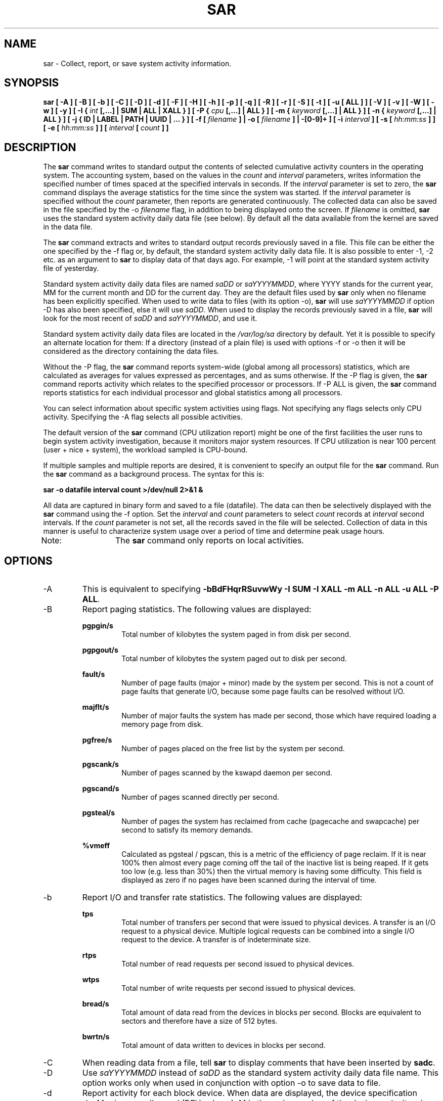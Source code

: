 .TH SAR 1 "NOVEMBER 2014" Linux "Linux User's Manual" -*- nroff -*-
.SH NAME
sar \- Collect, report, or save system activity information.
.SH SYNOPSIS
.B sar [ -A ] [ -B ] [ -b ] [ -C ] [ -D ] [ -d ] [ -F ] [ -H ] [ -h ] [ -p ] [ -q ] [ -R ]
.B [ -r ] [ -S ] [ -t ] [ -u [ ALL ] ] [ -V ] [ -v ] [ -W ] [ -w ] [ -y ]
.B [ -I {
.I int
.B [,...] | SUM | ALL | XALL } ] [ -P {
.I cpu
.B [,...] | ALL } ]
.B [ -m {
.I keyword
.B [,...] | ALL } ]
.B [ -n {
.I keyword
.B [,...] | ALL } ]
.B [ -j { ID | LABEL | PATH | UUID | ... } ]
.B [ -f [
.I filename
.B ] | -o [
.I filename
.B ] | -[0-9]+ ]
.B [ -i
.I interval
.B ] [ -s [
.I hh:mm:ss
.B ] ] [ -e [
.I hh:mm:ss
.B ] ] [
.I interval
.B [
.I count
.B ] ]
.SH DESCRIPTION
The
.B sar
command writes to standard output the contents of selected
cumulative activity counters in the operating system. The accounting
system, based on the values in the
.I count
and
.I interval
parameters, writes information the specified number of times spaced
at the specified intervals in seconds.
If the
.I interval
parameter is set to zero, the
.B sar
command displays the average statistics for the time
since the system was started. If the
.I interval
parameter is specified without the
.I count
parameter, then reports are generated continuously.
The collected data can also
be saved in the file specified by the -o
.I filename
flag, in addition to being displayed onto the screen. If
.I filename
is omitted,
.B sar
uses the standard system activity daily data file (see below).
By default all the data available from the kernel are saved in the
data file.

The
.B sar
command extracts and writes to standard output records previously
saved in a file. This file can be either the one specified by the
-f flag or, by default, the standard system activity daily data file.
It is also possible to enter -1, -2 etc. as an argument to
.B sar
to display data
of that days ago. For example, -1 will point at the standard system
activity file of yesterday.

Standard system activity daily data files are named
.I saDD
or
.IR saYYYYMMDD ,
where YYYY stands for the current year, MM for the current month and
DD for the current day. They are the default files used by
.B sar
only when no filename has been explicitly specified.
When used to write data to files (with its option -o),
.B sar
will use
.I saYYYYMMDD
if option -D has also been specified, else it will use
.IR saDD .
When used to display the records previously saved in a file,
.B sar
will look for the most recent of
.I saDD
and
.IR saYYYYMMDD ,
and use it.

Standard system activity daily data files are located in the
.I /var/log/sa
directory by default. Yet it is possible to specify an alternate
location for them: If a directory (instead of a plain file) is used
with options -f or -o
then it will be considered as the directory containing the data files.

Without the -P flag, the
.B sar
command reports system-wide (global among all processors) statistics,
which are calculated as averages for values expressed as percentages,
and as sums otherwise. If the -P
flag is given, the
.B sar
command reports activity which relates to the specified processor or
processors. If -P ALL
is given, the
.B sar
command reports statistics for each individual processor and global
statistics among all processors.

You can select information about specific system activities using
flags. Not specifying any flags selects only CPU activity.
Specifying the -A
flag selects all possible activities.

The default version of the
.B sar
command (CPU utilization report) might be one of the first facilities
the user runs to begin system activity investigation, because it
monitors major system resources. If CPU utilization is near 100 percent
(user + nice + system), the workload sampled is CPU-bound.

If multiple samples and multiple reports are desired, it is convenient
to specify an output file for the
.B sar
command. 
Run the
.B sar
command as a background process. The syntax for this is:

.B sar -o datafile interval count >/dev/null 2>&1 &

All data are captured in binary form and saved to a file (datafile).
The data can then be selectively displayed with the
.B sar
command using the -f
option. Set the
.I interval
and
.I count
parameters to select
.I count
records at
.I interval
second intervals. If the
.I count
parameter is not set, all the records saved in the
file will be selected.
Collection of data in this manner is useful to characterize
system usage over a period of time and determine peak usage hours.

Note:	The
.B sar
command only reports on local activities.

.SH OPTIONS
.IP -A
This is equivalent to specifying
.BR "-bBdFHqrRSuvwWy -I SUM -I XALL -m ALL -n ALL -u ALL -P ALL".
.IP -B
Report paging statistics.
The following values are displayed:

.B pgpgin/s
.RS
.RS
Total number of kilobytes the system paged in from disk per second.
.RE

.B pgpgout/s
.RS
Total number of kilobytes the system paged out to disk per second.
.RE

.B fault/s
.RS
Number of page faults (major + minor) made by the system per second.
This is not a count of page faults that generate I/O, because some page
faults can be resolved without I/O.
.RE

.B majflt/s
.RS
Number of major faults the system has made per second, those which
have required loading a memory page from disk.
.RE

.B pgfree/s
.RS
Number of pages placed on the free list by the system per second.
.RE

.B pgscank/s
.RS
Number of pages scanned by the kswapd daemon per second.
.RE

.B pgscand/s
.RS
Number of pages scanned directly per second.
.RE

.B pgsteal/s
.RS
Number of pages the system has reclaimed from cache (pagecache and
swapcache) per second to satisfy its memory demands.
.RE

.B %vmeff
.RS
Calculated as pgsteal / pgscan, this is a metric of the efficiency of
page reclaim. If it is near 100% then almost every page coming off the
tail of the inactive list is being reaped. If it gets too low (e.g. less
than 30%) then the virtual memory is having some difficulty.
This field is displayed as zero if no pages have been scanned during the
interval of time.
.RE
.RE
.IP -b
Report I/O and transfer rate statistics.
The following values are displayed:

.B tps
.RS
.RS
Total number of transfers per second that were issued to physical devices.
A transfer is an I/O request to a physical device. Multiple logical
requests can be combined into a single I/O request to the device.
A transfer is of indeterminate size.
.RE

.B rtps
.RS
Total number of read requests per second issued to physical devices.
.RE

.B wtps
.RS
Total number of write requests per second issued to physical devices.
.RE

.B bread/s
.RS
Total amount of data read from the devices in blocks per second.
Blocks are equivalent to sectors
and therefore have a size of 512 bytes.
.RE

.B bwrtn/s
.RS
Total amount of data written to devices in blocks per second.
.RE
.RE
.IP -C
When reading data from a file, tell
.B sar
to display comments that have been inserted by
.BR sadc .
.IP -D
Use
.I saYYYYMMDD
instead of
.I saDD
as the standard system activity daily data file name. This option
works only when used in conjunction with option -o
to save data to file.
.IP -d
Report activity for each block device.
When data are displayed, the device specification
.I devM-n
is generally used (DEV column).
M is the major number of the device and n
its minor number.
Device names may also be pretty-printed if option -p
is used or persistent device names can be printed if option -j is used
(see below).
Note that disk activity depends on
.B sadc
options 
.B "-S DISK"
and
.B "-S XDISK"
to be collected. The following values are displayed:

.B tps
.RS
.RS
Indicate the number of transfers per second that were issued to the device.
Multiple logical requests can be combined into a single I/O request to the
device. A transfer is of indeterminate size.
.RE

.B rd_sec/s
.RS
Number of sectors read from the device. The size of a sector is 512 bytes.
.RE

.B wr_sec/s
.RS
Number of sectors written to the device. The size of a sector is 512 bytes.
.RE

.B avgrq-sz
.RS
The average size (in sectors) of the requests that were issued to the device.
.RE

.B avgqu-sz
.RS
The average queue length of the requests that were issued to the device.
.RE

.B await
.RS
The average time (in milliseconds) for I/O requests issued to the device
to be served. This includes the time spent by the requests in queue and
the time spent servicing them.
.RE

.B svctm
.RS
The average service time (in milliseconds) for I/O requests that were issued
to the device. Warning! Do not trust this field any more. This field will be
removed in a future sysstat version.
.RE

.B %util
.RS
Percentage of elapsed time during which I/O requests were issued to the device
(bandwidth utilization for the device). Device saturation occurs when this
value is close to 100% for devices serving requests serially. But for
devices serving requests in parallel, such as RAID arrays and modern SSDs,
this number does not reflect their performance limits.
.RE
.RE
.IP "-e [ hh:mm:ss ]"
Set the ending time of the report. The default ending time is
18:00:00. Hours must be given in 24-hour format.
This option can be used when data are read from
or written to a file (options -f or -o).
.IP -F
Display statistics for currently mounted filesystems. Pseudo-filesystems are
ignored. At the end of the report,
.B sar
will display a summary of all those filesystems.
Note that filesystems statistics depend on
.B sadc
option
.B "-S XDISK"
to be collected.
The following values are displayed:

.B MBfsfree
.RS
.RS
Total amount a free space in megabytes (including space available only to privileged user).
.RE

.B MBfsused
.RS
Total amount of space used in megabytes.
.RE

.B %fsused
.RS
Percentage of filesystem space used, as seen by a privileged user.
.RE

.B %ufsused
.RS
Percentage of filesystem space used, as seen by an unprivileged user.
.RE

.B Ifree
.RS
Total number of free file nodes in filesystem.
.RE

.B Iused
.RS
Total number of file nodes used in filesystem.
.RE

.B %Iused
.RS
Percentage of file nodes used in filesystem.
.RE
.RE
.IP "-f [ filename ]"
Extract records from
.I filename
(created by the -o
.I filename
flag). The default value of the
.I filename
parameter is the current standard system activity daily data file.
If
.I filename
is a directory instead of a plain file then it is considered as the
directory where the standard system activity daily data files are
located. The -f option is exclusive of the -o option.
.IP -H
Report hugepages utilization statistics.
The following values are displayed:

.B kbhugfree
.RS
.RS
Amount of hugepages memory in kilobytes that is not yet allocated.
.RE

.B kbhugused
.RS
Amount of hugepages memory in kilobytes that has been allocated.
.RE

.B %hugused
.RS
Percentage of total hugepages memory that has been allocated.
.RE
.RE
.IP -h
Display a short help message then exit.
.IP "-I { int [,...] | SUM | ALL | XALL }"
Report statistics for a given interrupt.
.I int
is the interrupt number. Specifying multiple -I
.I int
parameters on the command line will look at multiple independent interrupts.
The
.B SUM
keyword indicates that the total number of interrupts received per second
is to be displayed. The
.B ALL
keyword indicates that statistics from
the first 16 interrupts are to be reported, whereas the
.B XALL
keyword indicates that statistics from all interrupts, including potential
APIC interrupt sources, are to be reported.
Note that interrupt statistics depend on
.B sadc
option "-S INT"
to be collected.
.IP "-i interval"
Select data records at seconds as close as possible to the number specified
by the
.I interval
parameter.
.IP "-j { ID | LABEL | PATH | UUID | ... }"
Display persistent device names. Use this option in conjunction with option -d.
Options
.BR ID ,
.BR LABEL ,
etc. specify the type of the persistent name. These options are not limited,
only prerequisite is that directory with required persistent names is present in
.IR /dev/disk .
If persistent name is not found for the device, the device name
is pretty-printed (see option -p below).
.IP "-m { keyword [,...] | ALL }"
Report power management statistics.
Note that these statistics depend on
.BR sadc 's
option "-S POWER" to be collected.

Possible keywords are
.BR CPU ,
.BR FAN ,
.BR FREQ ,
.BR IN ,
.BR TEMP
and
.BR USB .

With the
.B CPU
keyword, statistics about CPU are reported.
The following value is displayed:

.B MHz
.RS
.RS
Instantaneous CPU clock frequency in MHz.
.RE

With the
.B FAN
keyword, statistics about fans speed are reported.
The following values are displayed:

.B rpm
.RS
Fan speed expressed in revolutions per minute.
.RE

.B drpm
.RS
This field is calculated as the difference between current fan speed (rpm)
and its low limit (fan_min).
.RE

.B DEVICE
.RS
Sensor device name.
.RE

With the
.B FREQ
keyword, statistics about CPU clock frequency are reported.
The following value is displayed:

.B wghMHz
.RS
Weighted average CPU clock frequency in MHz.
Note that the cpufreq-stats driver must be compiled in the
kernel for this option to work.
.RE

With the
.B IN
keyword, statistics about voltage inputs are reported.
The following values are displayed:

.B inV
.RS
Voltage input expressed in Volts.
.RE

.B %in
.RS
Relative input value. A value of 100% means that
voltage input has reached its high limit (in_max) whereas
a value of 0% means that it has reached its low limit (in_min).
.RE

.B DEVICE
.RS
Sensor device name.
.RE

With the
.B TEMP
keyword, statistics about devices temperature are reported.
The following values are displayed:

.B degC
.RS
Device temperature expressed in degrees Celsius.
.RE

.B %temp
.RS
Relative device temperature. A value of 100% means that
temperature has reached its high limit (temp_max).
.RE

.B DEVICE
.RS
Sensor device name.
.RE

With the
.B USB
keyword, the
.B sar
command takes a snapshot of all the USB devices currently plugged into
the system. At the end of the report,
.B sar
will display a summary of all those USB devices.
The following values are displayed:

.B BUS
.RS
Root hub number of the USB device.
.RE

.B idvendor
.RS
Vendor ID number (assigned by USB organization).
.RE

.B idprod
.RS
Product ID number (assigned by Manufacturer).
.RE

.B maxpower
.RS
Maximum power consumption of the device (expressed in mA).
.RE

.B manufact
.RS
Manufacturer name.
.RE

.B product
.RS
Product name.
.RE
.RE
.IP "-n { keyword [,...] | ALL }"
Report network statistics.

Possible keywords are
.BR DEV ,
.BR EDEV ,
.BR NFS ,
.BR NFSD ,
.BR SOCK ,
.BR IP ,
.BR EIP ,
.BR ICMP ,
.BR EICMP ,
.BR TCP ,
.BR ETCP ,
.BR UDP ,
.BR SOCK6 ,
.BR IP6 ,
.BR EIP6 ,
.BR ICMP6 ,
.BR EICMP6
and
.BR UDP6 .

With the
.B DEV
keyword, statistics from the network devices are reported.
The following values are displayed:

.B IFACE
.RS
.RS
Name of the network interface for which statistics are reported.
.RE

.B rxpck/s
.RS
Total number of packets received per second.
.RE

.B txpck/s
.RS
Total number of packets transmitted per second.
.RE

.B rxkB/s
.RS
Total number of kilobytes received per second.
.RE

.B txkB/s
.RS
Total number of kilobytes transmitted per second.
.RE

.B rxcmp/s
.RS
Number of compressed packets received per second (for cslip etc.).
.RE

.B txcmp/s
.RS
Number of compressed packets transmitted per second.
.RE

.B rxmcst/s
.RS
Number of multicast packets received per second.
.RE

.B %ifutil
.RS
Utilization percentage of the network interface. For half-duplex interfaces,
utilization is calculated using the sum of rxkB/s and txkB/s as a percentage
of the interface speed. For full-duplex, this is the greater of rxkB/S or txkB/s.
.RE

With the
.B EDEV
keyword, statistics on failures (errors) from the network devices are reported.
The following values are displayed:

.B IFACE
.RS
Name of the network interface for which statistics are reported.
.RE

.B rxerr/s
.RS
Total number of bad packets received per second.
.RE

.B txerr/s
.RS
Total number of errors that happened per second while transmitting packets.
.RE

.B coll/s
.RS
Number of collisions that happened per second while transmitting packets.
.RE

.B rxdrop/s
.RS
Number of received packets dropped per second because of a lack of space in linux buffers.
.RE

.B txdrop/s
.RS
Number of transmitted packets dropped per second because of a lack of space in linux buffers.
.RE

.B txcarr/s
.RS
Number of carrier-errors that happened per second while transmitting packets.
.RE

.B rxfram/s
.RS
Number of frame alignment errors that happened per second on received packets.
.RE

.B rxfifo/s
.RS
Number of FIFO overrun errors that happened per second on received packets.
.RE

.B txfifo/s
.RS
Number of FIFO overrun errors that happened per second on transmitted packets.
.RE

With the
.B NFS
keyword, statistics about NFS client activity are reported.
The following values are displayed:

.B call/s
.RS
Number of RPC requests made per second.
.RE

.B retrans/s
.RS
Number of RPC requests per second, those which needed to be retransmitted (for
example because of a server timeout).
.RE

.B read/s
.RS
Number of 'read' RPC calls made per second.
.RE

.B write/s
.RS
Number of 'write' RPC calls made per second.
.RE

.B access/s
.RS
Number of 'access' RPC calls made per second.
.RE

.B getatt/s
.RS
Number of 'getattr' RPC calls made per second.
.RE

With the
.B NFSD
keyword, statistics about NFS server activity are reported.
The following values are displayed:

.B scall/s
.RS
Number of RPC requests received per second.
.RE

.B badcall/s
.RS
Number of bad RPC requests received per second, those whose
processing generated an error.
.RE

.B packet/s
.RS
Number of network packets received per second.
.RE

.B udp/s
.RS
Number of UDP packets received per second.
.RE

.B tcp/s
.RS
Number of TCP packets received per second.
.RE

.B hit/s
.RS
Number of reply cache hits per second.
.RE

.B miss/s
.RS
Number of reply cache misses per second.
.RE

.B sread/s
.RS
Number of 'read' RPC calls received per second.
.RE

.B swrite/s
.RS
Number of 'write' RPC calls received per second.
.RE

.B saccess/s
.RS
Number of 'access' RPC calls received per second.
.RE

.B sgetatt/s
.RS
Number of 'getattr' RPC calls received per second.
.RE

With the
.B SOCK
keyword, statistics on sockets in use are reported
(IPv4).
The following values are displayed:

.B totsck
.RS
Total number of sockets used by the system.
.RE

.B tcpsck
.RS
Number of TCP sockets currently in use.
.RE

.B udpsck
.RS
Number of UDP sockets currently in use.
.RE

.B rawsck
.RS
Number of RAW sockets currently in use.
.RE

.B ip-frag
.RS
Number of IP fragments currently in queue.
.RE

.B tcp-tw
.RS
Number of TCP sockets in TIME_WAIT state.
.RE

With the
.B IP
keyword, statistics about IPv4 network traffic are reported.
Note that IPv4 statistics depend on
.BR sadc 's
option "-S SNMP"
to be collected.
The following values are displayed (formal SNMP names between
square brackets):

.B irec/s
.RS
The total number of input datagrams received from interfaces
per second, including those received in error [ipInReceives].
.RE

.B fwddgm/s
.RS
The number of input datagrams per second, for which this entity was not
their final IP destination, as a result of which an attempt
was made to find a route to forward them to that final
destination [ipForwDatagrams].
.RE

.B idel/s
.RS
The total number of input datagrams successfully delivered per second
to IP user-protocols (including ICMP) [ipInDelivers].
.RE

.B orq/s
.RS
The total number of IP datagrams which local IP user-protocols (including ICMP)
supplied per second to IP in requests for transmission [ipOutRequests].
Note that this counter does not include any datagrams counted in fwddgm/s.
.RE

.B asmrq/s
.RS
The number of IP fragments received per second which needed to be
reassembled at this entity [ipReasmReqds].
.RE

.B asmok/s
.RS
The number of IP datagrams successfully re-assembled per second [ipReasmOKs].
.RE

.B fragok/s
.RS
The number of IP datagrams that have been successfully
fragmented at this entity per second [ipFragOKs].
.RE

.B fragcrt/s
.RS
The number of IP datagram fragments that have been
generated per second as a result of fragmentation at this entity [ipFragCreates].
.RE

With the
.B EIP
keyword, statistics about IPv4 network errors are reported.
Note that IPv4 statistics depend on
.BR sadc 's
option "-S SNMP" to be collected.
The following values are displayed (formal SNMP names between
square brackets):

.B ihdrerr/s
.RS
The number of input datagrams discarded per second due to errors in
their IP headers, including bad checksums, version number
mismatch, other format errors, time-to-live exceeded, errors
discovered in processing their IP options, etc. [ipInHdrErrors]
.RE

.B iadrerr/s
.RS
The number of input datagrams discarded per second because the IP
address in their IP header's destination field was not a
valid address to be received at this entity. This count
includes invalid addresses (e.g., 0.0.0.0) and addresses of
unsupported Classes (e.g., Class E). For entities which are
not IP routers and therefore do not forward datagrams, this
counter includes datagrams discarded because the destination
address was not a local address [ipInAddrErrors].
.RE

.B iukwnpr/s
.RS
The number of locally-addressed datagrams received
successfully but discarded per second because of an unknown or
unsupported protocol [ipInUnknownProtos].
.RE

.B idisc/s
.RS
The number of input IP datagrams per second for which no problems were
encountered to prevent their continued processing, but which
were discarded (e.g., for lack of buffer space) [ipInDiscards].
Note that this counter does not include any datagrams discarded while
awaiting re-assembly.
.RE

.B odisc/s
.RS
The number of output IP datagrams per second for which no problem was
encountered to prevent their transmission to their
destination, but which were discarded (e.g., for lack of
buffer space) [ipOutDiscards].
Note that this counter would include
datagrams counted in fwddgm/s if any such packets met
this (discretionary) discard criterion.
.RE

.B onort/s
.RS
The number of IP datagrams discarded per second because no route could
be found to transmit them to their destination [ipOutNoRoutes].
Note that this counter includes any packets counted in fwddgm/s
which meet this 'no-route' criterion.
Note that this includes any datagrams which a host cannot route because all
of its default routers are down.
.RE

.B asmf/s
.RS
The number of failures detected per second by the IP re-assembly
algorithm (for whatever reason: timed out, errors, etc) [ipReasmFails].
Note that this is not necessarily a count of discarded IP
fragments since some algorithms can lose track of the number of
fragments by combining them as they are received.
.RE

.B fragf/s
.RS
The number of IP datagrams that have been discarded per second because
they needed to be fragmented at this entity but could not
be, e.g., because their Don't Fragment flag was set [ipFragFails].
.RE

With the
.B ICMP
keyword, statistics about ICMPv4 network traffic are reported.
Note that ICMPv4 statistics depend on
.BR sadc 's
option "-S SNMP"
to be collected.
The following values are displayed (formal SNMP names between
square brackets):

.B imsg/s
.RS
The total number of ICMP messages which the entity
received per second [icmpInMsgs].
Note that this counter includes all those counted by ierr/s.
.RE

.B omsg/s
.RS
The total number of ICMP messages which this entity
attempted to send per second [icmpOutMsgs].
Note that this counter includes all those counted by oerr/s.
.RE

.B iech/s
.RS
The number of ICMP Echo (request) messages received per second [icmpInEchos].
.RE

.B iechr/s
.RS
The number of ICMP Echo Reply messages received per second [icmpInEchoReps].
.RE

.B oech/s
.RS
The number of ICMP Echo (request) messages sent per second [icmpOutEchos].
.RE

.B oechr/s
.RS
The number of ICMP Echo Reply messages sent per second [icmpOutEchoReps].
.RE

.B itm/s
.RS
The number of ICMP Timestamp (request) messages received per second [icmpInTimestamps].
.RE

.B itmr/s
.RS
The number of ICMP Timestamp Reply messages received per second [icmpInTimestampReps].
.RE

.B otm/s
.RS
The number of ICMP Timestamp (request) messages sent per second [icmpOutTimestamps].
.RE

.B otmr/s
.RS
The number of ICMP Timestamp Reply messages sent per second [icmpOutTimestampReps].
.RE

.B iadrmk/s
.RS
The number of ICMP Address Mask Request messages received per second [icmpInAddrMasks].
.RE

.B iadrmkr/s
.RS
The number of ICMP Address Mask Reply messages received per second [icmpInAddrMaskReps].
.RE

.B oadrmk/s
.RS
The number of ICMP Address Mask Request messages sent per second [icmpOutAddrMasks].
.RE

.B oadrmkr/s
.RS
The number of ICMP Address Mask Reply messages sent per second [icmpOutAddrMaskReps].
.RE

With the
.B EICMP
keyword, statistics about ICMPv4 error messages are reported.
Note that ICMPv4 statistics depend on
.BR  sadc 's
option "-S SNMP" to be collected.
The following values are displayed (formal SNMP names between
square brackets):

.B ierr/s
.RS
The number of ICMP messages per second which the entity received but
determined as having ICMP-specific errors (bad ICMP
checksums, bad length, etc.) [icmpInErrors].
.RE

.B oerr/s
.RS
The number of ICMP messages per second which this entity did not send
due to problems discovered within ICMP such as a lack of buffers [icmpOutErrors].
.RE

.B idstunr/s
.RS
The number of ICMP Destination Unreachable messages
received per second [icmpInDestUnreachs].
.RE

.B odstunr/s
.RS
The number of ICMP Destination Unreachable messages sent per second [icmpOutDestUnreachs].
.RE

.B itmex/s
.RS
The number of ICMP Time Exceeded messages received per second [icmpInTimeExcds].
.RE

.B otmex/s
.RS
The number of ICMP Time Exceeded messages sent per second [icmpOutTimeExcds].
.RE

.B iparmpb/s
.RS
The number of ICMP Parameter Problem messages received per second [icmpInParmProbs].
.RE

.B oparmpb/s
.RS
The number of ICMP Parameter Problem messages sent per second [icmpOutParmProbs].
.RE

.B isrcq/s
.RS
The number of ICMP Source Quench messages received per second [icmpInSrcQuenchs].
.RE

.B osrcq/s
.RS
The number of ICMP Source Quench messages sent per second [icmpOutSrcQuenchs].
.RE

.B iredir/s
.RS
The number of ICMP Redirect messages received per second [icmpInRedirects].
.RE

.B oredir/s
.RS
The number of ICMP Redirect messages sent per second [icmpOutRedirects].
.RE

With the
.B TCP
keyword, statistics about TCPv4 network traffic are reported.
Note that TCPv4 statistics depend on
.BR sadc 's
option "-S SNMP" to be collected.
The following values are displayed (formal SNMP names between
square brackets):

.B active/s
.RS
The number of times TCP connections have made a direct
transition to the SYN-SENT state from the CLOSED state per second [tcpActiveOpens].
.RE

.B passive/s
.RS
The number of times TCP connections have made a direct
transition to the SYN-RCVD state from the LISTEN state per second [tcpPassiveOpens].
.RE

.B iseg/s
.RS
The total number of segments received per second, including those
received in error [tcpInSegs].  This count includes segments received on
currently established connections.
.RE

.B oseg/s
.RS
The total number of segments sent per second, including those on
current connections but excluding those containing only
retransmitted octets [tcpOutSegs].
.RE

With the
.B ETCP
keyword, statistics about TCPv4 network errors are reported.
Note that TCPv4 statistics depend on
.BR sadc 's
option "-S SNMP" to be collected.
The following values are displayed (formal SNMP names between
square brackets):

.B atmptf/s
.RS
The number of times per second TCP connections have made a direct
transition to the CLOSED state from either the SYN-SENT
state or the SYN-RCVD state, plus the number of times per second TCP
connections have made a direct transition to the LISTEN
state from the SYN-RCVD state [tcpAttemptFails].
.RE

.B estres/s
.RS
The number of times per second TCP connections have made a direct
transition to the CLOSED state from either the ESTABLISHED
state or the CLOSE-WAIT state [tcpEstabResets].
.RE

.B retrans/s
.RS
The total number of segments retransmitted per second - that is, the
number of TCP segments transmitted containing one or more
previously transmitted octets [tcpRetransSegs].
.RE

.B isegerr/s
.RS
The total number of segments received in error (e.g., bad
TCP checksums) per second [tcpInErrs].
.RE

.B orsts/s
.RS
The number of TCP segments sent per second containing the RST flag [tcpOutRsts].
.RE

With the
.B UDP
keyword, statistics about UDPv4 network traffic are reported.
Note that UDPv4 statistics depend on
.BR sadc's
option "-S SNMP" to be collected.
The following values are displayed (formal SNMP names between
square brackets):

.B idgm/s
.RS
The total number of UDP datagrams delivered per second to UDP users [udpInDatagrams].
.RE

.B odgm/s
.RS
The total number of UDP datagrams sent per second from this entity [udpOutDatagrams].
.RE

.B noport/s
.RS
The total number of received UDP datagrams per second for which there
was no application at the destination port [udpNoPorts].
.RE

.B idgmerr/s
.RS
The number of received UDP datagrams per second that could not be
delivered for reasons other than the lack of an application
at the destination port [udpInErrors].
.RE

With the
.B SOCK6
keyword, statistics on sockets in use are reported (IPv6).
Note that IPv6 statistics depend on
.BR sadc 's
option "-S IPV6" to be collected.
The following values are displayed:

.B tcp6sck
.RS
Number of TCPv6 sockets currently in use.
.RE

.B udp6sck
.RS
Number of UDPv6 sockets currently in use.
.RE

.B raw6sck
.RS
Number of RAWv6 sockets currently in use.
.RE

.B ip6-frag
.RS
Number of IPv6 fragments currently in use.
.RE

With the
.B IP6
keyword, statistics about IPv6 network traffic are reported.
Note that IPv6 statistics depend on
.BR sadc 's
option "-S IPV6" to be collected.
The following values are displayed (formal SNMP names between
square brackets):

.B irec6/s
.RS
The total number of input datagrams received from
interfaces per second, including those received in error
[ipv6IfStatsInReceives].
.RE

.B fwddgm6/s
.RS
The number of output datagrams per second which this
entity received and forwarded to their final
destinations [ipv6IfStatsOutForwDatagrams].
.RE

.B idel6/s
.RS
The total number of datagrams successfully
delivered per second to IPv6 user-protocols (including ICMP)
[ipv6IfStatsInDelivers].
.RE

.B orq6/s
.RS
The total number of IPv6 datagrams which local IPv6
user-protocols (including ICMP) supplied per second to IPv6 in
requests for transmission [ipv6IfStatsOutRequests].
Note that this counter
does not include any datagrams counted in fwddgm6/s.
.RE

.B asmrq6/s
.RS
The number of IPv6 fragments received per second which needed
to be reassembled at this interface [ipv6IfStatsReasmReqds].
.RE

.B asmok6/s
.RS
The number of IPv6 datagrams successfully
reassembled per second [ipv6IfStatsReasmOKs].
.RE

.B imcpck6/s
.RS
The number of multicast packets received per second
by the interface [ipv6IfStatsInMcastPkts].
.RE

.B omcpck6/s
.RS
The number of multicast packets transmitted per second
by the interface [ipv6IfStatsOutMcastPkts].
.RE

.B fragok6/s
.RS
The number of IPv6 datagrams that have been
successfully fragmented at this output interface per second
[ipv6IfStatsOutFragOKs].
.RE

.B fragcr6/s
.RS
The number of output datagram fragments that have
been generated per second as a result of fragmentation at
this output interface [ipv6IfStatsOutFragCreates].
.RE

With the
.B EIP6
keyword, statistics about IPv6 network errors are reported.
Note that IPv6 statistics depend on
.BR sadc 's
option "-S IPV6" to be collected.
The following values are displayed (formal SNMP names between
square brackets):

.B ihdrer6/s
.RS
The number of input datagrams discarded per second due to
errors in their IPv6 headers, including version
number mismatch, other format errors, hop count
exceeded, errors discovered in processing their
IPv6 options, etc. [ipv6IfStatsInHdrErrors]
.RE

.B iadrer6/s
.RS
The number of input datagrams discarded per second because
the IPv6 address in their IPv6 header's destination
field was not a valid address to be received at
this entity. This count includes invalid
addresses (e.g., ::0) and unsupported addresses
(e.g., addresses with unallocated prefixes). For
entities which are not IPv6 routers and therefore
do not forward datagrams, this counter includes
datagrams discarded because the destination address
was not a local address [ipv6IfStatsInAddrErrors].
.RE

.B iukwnp6/s
.RS
The number of locally-addressed datagrams
received successfully but discarded per second because of an
unknown or unsupported protocol [ipv6IfStatsInUnknownProtos].
.RE

.B i2big6/s
.RS
The number of input datagrams that could not be
forwarded per second because their size exceeded the link MTU
of outgoing interface [ipv6IfStatsInTooBigErrors].
.RE

.B idisc6/s
.RS
The number of input IPv6 datagrams per second for which no
problems were encountered to prevent their
continued processing, but which were discarded
(e.g., for lack of buffer space)
[ipv6IfStatsInDiscards]. Note that this
counter does not include any datagrams discarded
while awaiting re-assembly.
.RE

.B odisc6/s
.RS
The number of output IPv6 datagrams per second for which no
problem was encountered to prevent their
transmission to their destination, but which were
discarded (e.g., for lack of buffer space)
[ipv6IfStatsOutDiscards]. Note
that this counter would include datagrams counted
in fwddgm6/s if any such packets
met this (discretionary) discard criterion.
.RE

.B inort6/s
.RS
The number of input datagrams discarded per second because no
route could be found to transmit them to their
destination [ipv6IfStatsInNoRoutes].
.RE

.B onort6/s
.RS
The number of locally generated IP datagrams discarded per second
because no route could be found to transmit them to their
destination [unknown formal SNMP name].
.RE

.B asmf6/s
.RS
The number of failures detected per second by the IPv6
re-assembly algorithm (for whatever reason: timed
out, errors, etc.) [ipv6IfStatsReasmFails].
Note that this is not
necessarily a count of discarded IPv6 fragments
since some algorithms
can lose track of the number of fragments
by combining them as they are received.
.RE

.B fragf6/s
.RS
The number of IPv6 datagrams that have been
discarded per second because they needed to be fragmented
at this output interface but could not be
[ipv6IfStatsOutFragFails].
.RE

.B itrpck6/s
.RS
The number of input datagrams discarded per second because
datagram frame didn't carry enough data
[ipv6IfStatsInTruncatedPkts].
.RE

With the
.B ICMP6
keyword, statistics about ICMPv6 network traffic are reported.
Note that ICMPv6 statistics depend on
.BR sadc 's
option "-S IPV6" to be collected.
The following values are displayed (formal SNMP names between
square brackets):

.B imsg6/s
.RS
The total number of ICMP messages received
by the interface per second which includes all those
counted by ierr6/s [ipv6IfIcmpInMsgs].
.RE

.B omsg6/s
.RS
The total number of ICMP messages which this
interface attempted to send per second [ipv6IfIcmpOutMsgs].
.RE

.B iech6/s
.RS
The number of ICMP Echo (request) messages
received by the interface per second [ipv6IfIcmpInEchos].
.RE

.B iechr6/s
.RS
The number of ICMP Echo Reply messages received
by the interface per second [ipv6IfIcmpInEchoReplies].
.RE

.B oechr6/s
.RS
The number of ICMP Echo Reply messages sent
by the interface per second [ipv6IfIcmpOutEchoReplies].
.RE

.B igmbq6/s
.RS
The number of ICMPv6 Group Membership Query
messages received by the interface per second
[ipv6IfIcmpInGroupMembQueries].
.RE

.B igmbr6/s
.RS
The number of ICMPv6 Group Membership Response messages
received by the interface per second
[ipv6IfIcmpInGroupMembResponses].
.RE

.B ogmbr6/s
.RS
The number of ICMPv6 Group Membership Response
messages sent per second
[ipv6IfIcmpOutGroupMembResponses].
.RE

.B igmbrd6/s
.RS
The number of ICMPv6 Group Membership Reduction messages
received by the interface per second
[ipv6IfIcmpInGroupMembReductions].
.RE

.B ogmbrd6/s
.RS
The number of ICMPv6 Group Membership Reduction
messages sent per second
[ipv6IfIcmpOutGroupMembReductions].
.RE

.B irtsol6/s
.RS
The number of ICMP Router Solicit messages
received by the interface per second
[ipv6IfIcmpInRouterSolicits].
.RE

.B ortsol6/s
.RS
The number of ICMP Router Solicitation messages
sent by the interface per second
[ipv6IfIcmpOutRouterSolicits].
.RE

.B irtad6/s
.RS
The number of ICMP Router Advertisement messages
received by the interface per second
[ipv6IfIcmpInRouterAdvertisements].
.RE

.B inbsol6/s
.RS
The number of ICMP Neighbor Solicit messages
received by the interface per second
[ipv6IfIcmpInNeighborSolicits].
.RE

.B onbsol6/s
.RS
The number of ICMP Neighbor Solicitation
messages sent by the interface per second
[ipv6IfIcmpOutNeighborSolicits].
.RE

.B inbad6/s
.RS
The number of ICMP Neighbor Advertisement
messages received by the interface per second
[ipv6IfIcmpInNeighborAdvertisements].
.RE

.B onbad6/s
.RS
The number of ICMP Neighbor Advertisement
messages sent by the interface per second
[ipv6IfIcmpOutNeighborAdvertisements].
.RE

With the
.B EICMP6
keyword, statistics about ICMPv6 error messages are reported.
Note that ICMPv6 statistics depend on
.BR sadc 's
option "-S IPV6" to be collected.
The following values are displayed (formal SNMP names between
square brackets):

.B ierr6/s
.RS
The number of ICMP messages per second which the interface
received but determined as having ICMP-specific
errors (bad ICMP checksums, bad length, etc.)
[ipv6IfIcmpInErrors]
.RE

.B idtunr6/s
.RS
The number of ICMP Destination Unreachable
messages received by the interface per second
[ipv6IfIcmpInDestUnreachs].
.RE

.B odtunr6/s
.RS
The number of ICMP Destination Unreachable
messages sent by the interface per second
[ipv6IfIcmpOutDestUnreachs].
.RE

.B itmex6/s
.RS
The number of ICMP Time Exceeded messages
received by the interface per second
[ipv6IfIcmpInTimeExcds].
.RE

.B otmex6/s
.RS
The number of ICMP Time Exceeded messages sent
by the interface per second
[ipv6IfIcmpOutTimeExcds].
.RE

.B iprmpb6/s
.RS
The number of ICMP Parameter Problem messages
received by the interface per second
[ipv6IfIcmpInParmProblems].
.RE

.B oprmpb6/s
.RS
The number of ICMP Parameter Problem messages
sent by the interface per second
[ipv6IfIcmpOutParmProblems].
.RE

.B iredir6/s
.RS
The number of Redirect messages received
by the interface per second
[ipv6IfIcmpInRedirects].
.RE

.B oredir6/s
.RS
The number of Redirect messages sent by
the interface by second
[ipv6IfIcmpOutRedirects].
.RE

.B ipck2b6/s
.RS
The number of ICMP Packet Too Big messages
received by the interface per second
[ipv6IfIcmpInPktTooBigs].
.RE

.B opck2b6/s
.RS
The number of ICMP Packet Too Big messages sent
by the interface per second
[ipv6IfIcmpOutPktTooBigs].
.RE

With the
.B UDP6
keyword, statistics about UDPv6 network traffic are reported.
Note that UDPv6 statistics depend on
.BR sadc 's
option "-S IPV6" to be collected.
The following values are displayed (formal SNMP names between
square brackets):

.B idgm6/s
.RS
The total number of UDP datagrams delivered per second to UDP users
[udpInDatagrams].
.RE

.B odgm6/s
.RS
The total number of UDP datagrams sent per second from this
entity [udpOutDatagrams].
.RE

.B noport6/s
.RS
The total number of received UDP datagrams per second for which there
was no application at the destination port [udpNoPorts].
.RE

.B idgmer6/s
.RS
The number of received UDP datagrams per second that could not be
delivered for reasons other than the lack of an application
at the destination port [udpInErrors].
.RE

The
.B ALL
keyword is equivalent to specifying all the keywords above and therefore all the network
activities are reported.
.RE
.RE
.IP "-o [ filename ]"
Save the readings in the file in binary form. Each reading
is in a separate record. The default value of the
.I filename
parameter is the current standard system activity daily data file.
If
.I filename
is a directory instead of a plain file then it is considered as the directory
where the standard system activity daily data files are located.
The -o option is exclusive of the -f option.
All the data available from the kernel are saved in the file (in fact,
.B sar
calls its data collector
.B sadc
with the option "-S ALL".
See
.BR sadc (8)
manual page).
.IP "-P { cpu [,...] | ALL }"
Report per-processor statistics for the specified processor or processors.
Specifying the
.B ALL
keyword reports statistics for each individual processor, and globally for
all processors.
Note that processor 0 is the first processor.
.IP -p
Pretty-print device names. Use this option in conjunction with option -d.
By default names are printed as
.I devM-n
where M and n are the major and minor numbers for the device.
Use of this option displays the names of the devices as they (should) appear
in /dev. Name mappings are controlled by
.IR /etc/sysconfig/sysstat.ioconf .
.IP -q
Report queue length and load averages. The following values are displayed:

.B runq-sz
.RS
.RS
Run queue length (number of tasks waiting for run time). 
.RE

.B plist-sz
.RS
Number of tasks in the task list.
.RE

.B ldavg-1
.RS
System load average for the last minute.
The load average is calculated as the average number of runnable or
running tasks (R state), and the number of tasks in uninterruptible
sleep (D state) over the specified interval.
.RE

.B ldavg-5
.RS
System load average for the past 5 minutes.
.RE

.B ldavg-15
.RS
System load average for the past 15 minutes.
.RE

.B blocked
.RS
Number of tasks currently blocked, waiting for I/O to complete.
.RE
.RE
.IP -R
Report memory statistics. The following values are displayed:

.B frmpg/s
.RS
.RS
Number of memory pages freed by the system per second.
A negative value represents a number of pages allocated by the system.
Note that a page has a size of 4 kiB or 8 kiB according to the machine architecture.
.RE

.B bufpg/s
.RS
Number of additional memory pages used as buffers by the system per second.
A negative value means fewer pages used as buffers by the system.
.RE

.B campg/s
.RS
Number of additional memory pages cached by the system per second.
A negative value means fewer pages in the cache.
.RE
.RE
.IP -r
Report memory utilization statistics.
The following values are displayed:

.B kbmemfree
.RS
.RS
Amount of free memory available in kilobytes.
.RE

.B kbmemused
.RS
Amount of used memory in kilobytes. This does not take into account memory
used by the kernel itself.
.RE

.B %memused
.RS
Percentage of used memory.
.RE

.B kbbuffers
.RS
Amount of memory used as buffers by the kernel in kilobytes.
.RE

.B kbcached
.RS
Amount of memory used to cache data by the kernel in kilobytes.
.RE

.B kbcommit
.RS
Amount of memory in kilobytes needed for current workload. This is an estimate of how much
RAM/swap is needed to guarantee that there never is out of memory.
.RE

.B %commit
.RS
Percentage of memory needed for current workload in relation to the total amount of memory (RAM+swap).
This number may be greater than 100% because the kernel usually overcommits memory.
.RE

.B kbactive
.RS
Amount of active memory in kilobytes (memory that has been used more recently
and usually not reclaimed unless absolutely necessary).
.RE

.B kbinact
.RS
Amount of inactive memory in kilobytes (memory which has been less recently
used. It is more eligible to be reclaimed for other purposes).
.RE

.B kbdirty
.RS
Amount of memory in kilobytes waiting to get written back to the disk.
.RE
.RE
.IP -S
Report swap space utilization statistics.
The following values are displayed:

.B kbswpfree
.RS
.RS
Amount of free swap space in kilobytes.
.RE

.B kbswpused
.RS
Amount of used swap space in kilobytes.
.RE

.B %swpused
.RS
Percentage of used swap space.
.RE

.B kbswpcad
.RS
Amount of cached swap memory in kilobytes.
This is memory that once was swapped out, is swapped back in
but still also is in the swap area (if memory is needed it doesn't need
to be swapped out again because it is already in the swap area. This
saves I/O).
.RE

.B %swpcad
.RS
Percentage of cached swap memory in relation to the amount of used swap space.
.RE
.RE
.IP "-s [ hh:mm:ss ]"
Set the starting time of the data, causing the
.B sar
command to extract records time-tagged at, or following, the time
specified. The default starting time is 08:00:00.
Hours must be given in 24-hour format. This option can be
used only when data are read from a file (option -f).
.IP -t
When reading data from a daily data file, indicate that
.B sar
should display the timestamps in the original local time of
the data file creator. Without this option, the
.B sar
command displays the timestamps in the user's locale time.
.IP "-u [ ALL ]"
Report CPU utilization. The
.B ALL
keyword indicates that all the CPU fields should be displayed.
The report may show the following fields:

.B %user
.RS
.RS
Percentage of CPU utilization that occurred while executing at the user
level (application). Note that this field includes time spent running
virtual processors.
.RE

.B %usr
.RS
Percentage of CPU utilization that occurred while executing at the user
level (application). Note that this field does NOT include time spent
running virtual processors.
.RE

.B %nice
.RS
Percentage of CPU utilization that occurred while executing at the user
level with nice priority.
.RE

.B %system
.RS
Percentage of CPU utilization that occurred while executing at the system
level (kernel). Note that this field includes time spent servicing
hardware and software interrupts.
.RE

.B %sys
.RS
Percentage of CPU utilization that occurred while executing at the system
level (kernel). Note that this field does NOT include time spent servicing
hardware or software interrupts.
.RE

.B %iowait
.RS
Percentage of time that the CPU or CPUs were idle during which
the system had an outstanding disk I/O request.
.RE

.B %steal
.RS
Percentage of time spent in involuntary wait by the virtual CPU
or CPUs while the hypervisor was servicing another virtual processor.
.RE

.B %irq
.RS
Percentage of time spent by the CPU or CPUs to service hardware interrupts.
.RE

.B %soft
.RS
Percentage of time spent by the CPU or CPUs to service software interrupts.
.RE

.B %guest
.RS
Percentage of time spent by the CPU or CPUs to run a virtual processor.
.RE

.B %gnice
.RS
Percentage of time spent by the CPU or CPUs to run a niced guest.
.RE

.B %idle
.RS
Percentage of time that the CPU or CPUs were idle and the system
did not have an outstanding disk I/O request.
.RE

Note: On SMP machines a processor that does not have any activity at all
(0.00 for every field) is a disabled (offline) processor.
.RE
.IP -V
Print version number then exit.
.IP -v
Report status of inode, file and other kernel tables.
The following values are displayed:

.B dentunusd
.RS
.RS
Number of unused cache entries in the directory cache.
.RE

.B file-nr
.RS
Number of file handles used by the system.
.RE

.B inode-nr
.RS
Number of inode handlers used by the system.
.RE

.B pty-nr
.RS
Number of pseudo-terminals used by the system.
.RE
.RE
.IP -W
Report swapping statistics. The following values are displayed:

.B pswpin/s
.RS
.RS
Total number of swap pages the system brought in per second.
.RE

.B pswpout/s
.RS
Total number of swap pages the system brought out per second.
.RE
.RE
.IP -w
Report task creation and system switching activity.

.B proc/s
.RS
.RS
Total number of tasks created per second.
.RE

.B cswch/s
.RS
Total number of context switches per second.
.RE
.RE
.IP -y
Report TTY devices activity. The following values are displayed:

.B rcvin/s
.RS
.RS
Number of receive interrupts per second for current serial line. Serial line number
is given in the TTY column.
.RE

.B xmtin/s
.RS
Number of transmit interrupts per second for current serial line.
.RE

.B framerr/s
.RS
Number of frame errors per second for current serial line.
.RE

.B prtyerr/s
.RS
Number of parity errors per second for current serial line.
.RE

.B brk/s
.RS
Number of breaks per second for current serial line.
.RE

.B ovrun/s
.RS
Number of overrun errors per second for current serial line.
.RE
.RE

.SH ENVIRONMENT
The
.B sar
command takes into account the following environment variables:

.IP S_TIME_FORMAT
If this variable exists and its value is
.B ISO
then the current locale will be ignored when printing the date in the report header.
The
.B sar
command will use the ISO 8601 format (YYYY-MM-DD) instead.

.IP S_TIME_DEF_TIME
If this variable exists and its value is
.B UTC
then
.B sar
will save its data in UTC time (data will still be displayed in local time).
.B sar
will also use UTC time instead of local time to determine the current daily
data file located in the
.IR /var/log/sa
directory. This variable may be useful for servers with users located across
several timezones.
.SH EXAMPLES
.B sar -u 2 5
.RS
Report CPU utilization for each 2 seconds. 5 lines are displayed.
.RE

.B sar -I 14 -o int14.file 2 10
.RS
Report statistics on IRQ 14 for each 2 seconds. 10 lines are displayed.
Data are stored in a file called
.IR int14.file .
.RE

.B sar -r -n DEV -f /var/log/sa/sa16
.RS
Display memory and network statistics saved in daily data file 'sa16'.
.RE

.B sar -A
.RS
Display all the statistics saved in current daily data file.
.SH BUGS
.I /proc
filesystem must be mounted for the
.B sar
command to work.

All the statistics are not necessarily available, depending on the kernel version used.
.B sar
assumes that you are using at least a 2.6 kernel.
.SH FILES
.I /var/log/sa/saDD
.br
.I /var/log/sa/saYYYYMMDD
.RS
The standard system activity daily data files and their default location.
YYYY stands for the current year, MM for the current month and DD for the
current day.

.RE
.I /proc
and
.I /sys
contain various files with system statistics.
.SH AUTHOR
Sebastien Godard (sysstat <at> orange.fr)
.SH SEE ALSO
.BR sadc (8),
.BR sa1 (8),
.BR sa2 (8),
.BR sadf (1),
.BR pidstat (1),
.BR mpstat (1),
.BR iostat (1),
.BR vmstat (8)

.I http://pagesperso-orange.fr/sebastien.godard/
